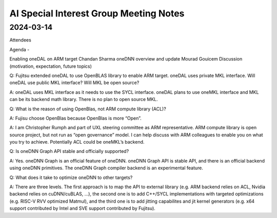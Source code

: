 =========================================
AI Special Interest Group Meeting Notes
=========================================

2024-03-14
==========

Attendees 

Agenda - 
 
Enabling oneDAL on ARM target    Chandan Sharma
oneDNN overview and update       Mourad Gouicem
Discussion (motivation, expectation, future topics) 

Q: Fujitsu extended oneDAL to use OpenBLAS library to enable ARM target.  oneDAL uses private MKL interface.  Will oneDAL use public MKL interface? 
Will MKL be open source?  

A:  oneDAL uses MKL interface as it needs to use the SYCL interface.  oneDAL plans to use oneMKL interface and MKL can be its backend math library. There is no plan to open source MKL.  

Q: What is the reason of using OpenBlas, not ARM compute library (ACL)?  
 
A: Fujisu choose OpenBlas because OpenBlas is more “Open”. 

A: I am Christopher Rumph and part of UXL steering committee as ARM representative.  ARM compute library is open source project, but not run as “open governance” model.  I can help discuss with ARM colleagues to enable you on what you try to achieve.  Potentially ACL could be oneMKL’s backend.  

Q: Is oneDNN Graph API stable and officially supported? 

A:  Yes. oneDNN Graph is an official feature of oneDNN. oneDNN Graph API is stable API, and there is an official backend using oneDNN primitives.  The oneDNN Graph compiler backend is an experimental feature. 

Q:  What does it take to optimize oneDNN to other targets? 

A: There are three levels. The first approach is to map the API to external library (e.g. ARM backend relies on ACL, Nvidia backend relies on cuDNN/cuBLAS, ...), the second one is to add C++/SYCL implementations with targeted optimizations (e.g. RISC-V RVV optimized Matmul), and the third one is to add jitting capabilites and jit kernel generators (e.g. x64 support contributed by Intel and SVE support contributed by Fujitsu). 
